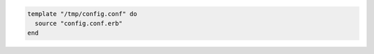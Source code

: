 .. This is an included how-to. 

.. To configure a file from a template:

.. code-block:: ruby

   template "/tmp/config.conf" do
     source "config.conf.erb"
   end
